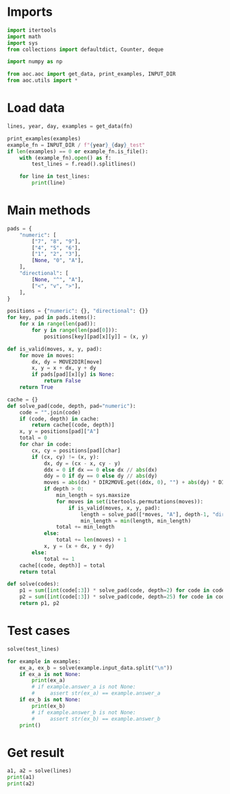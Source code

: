 # -*- org-confirm-babel-evaluate: nil; -*-
#+STARTUP: showeverything
#+PROPERTY: header-args+ :kernel aoc

* Imports
#+begin_src jupyter-python :results none
  import itertools
  import math
  import sys
  from collections import defaultdict, Counter, deque

  import numpy as np

  from aoc.aoc import get_data, print_examples, INPUT_DIR
  from aoc.utils import *
#+end_src
* Load data
#+begin_src jupyter-python :var fn=(buffer-file-name) :results none
  lines, year, day, examples = get_data(fn)
#+end_src

#+begin_src jupyter-python
  print_examples(examples)
  example_fn = INPUT_DIR / f"{year}_{day}_test"
  if len(examples) == 0 or example_fn.is_file():
      with (example_fn).open() as f:
          test_lines = f.read().splitlines()

      for line in test_lines:
          print(line)
#+end_src

#+RESULTS:
#+begin_example
  ------------------------------- Example data 1/1 -------------------------------
  +---+---+---+
  | 7 | 8 | 9 |
  +---+---+---+
  | 4 | 5 | 6 |
  +---+---+---+
  | 1 | 2 | 3 |
  +---+---+---+
      | 0 | A |
      +---+---+
  --------------------------------------------------------------------------------
  answer_a: 126384
  answer_b: -
  029A
  980A
  179A
  456A
  379A
#+end_example

* Main methods
#+begin_src jupyter-python :results none
  pads = {
      "numeric": [
          ["7", "8", "9"],
          ["4", "5", "6"],
          ["1", "2", "3"],
          [None, "0", "A"],
      ],
      "directional": [
          [None, "^", "A"],
          ["<", "v", ">"],
      ],
  }

  positions = {"numeric": {}, "directional": {}}
  for key, pad in pads.items():
      for x in range(len(pad)):
          for y in range(len(pad[0])):
              positions[key][pad[x][y]] = (x, y)

  def is_valid(moves, x, y, pad):
      for move in moves:
          dx, dy = MOVE2DIR[move]
          x, y = x + dx, y + dy
          if pads[pad][x][y] is None:
              return False
      return True

  cache = {}
  def solve_pad(code, depth, pad="numeric"):
      code = "".join(code)
      if (code, depth) in cache:
          return cache[(code, depth)]
      x, y = positions[pad]["A"]
      total = 0
      for char in code:
          cx, cy = positions[pad][char]
          if (cx, cy) != (x, y):
              dx, dy = (cx - x, cy - y)
              ddx = 0 if dx == 0 else dx // abs(dx)
              ddy = 0 if dy == 0 else dy // abs(dy)
              moves = abs(dx) * DIR2MOVE.get((ddx, 0), "") + abs(dy) * DIR2MOVE.get((0, ddy), "")
              if depth > 0:
                  min_length = sys.maxsize
                  for moves in set(itertools.permutations(moves)):
                      if is_valid(moves, x, y, pad):
                          length = solve_pad([*moves, "A"], depth-1, "directional")
                          min_length = min(length, min_length)
                  total += min_length
              else:
                  total += len(moves) + 1
              x, y = (x + dx, y + dy)
          else:
              total += 1
      cache[(code, depth)] = total
      return total

  def solve(codes):
      p1 = sum([int(code[:3]) * solve_pad(code, depth=2) for code in codes])
      p2 = sum([int(code[:3]) * solve_pad(code, depth=25) for code in codes])
      return p1, p2
#+end_src
* Test cases
#+begin_src jupyter-python :results verbatim
  solve(test_lines)
#+end_src

#+RESULTS:
| 126384 | 154115708116294 |

#+begin_src jupyter-python
  for example in examples:
      ex_a, ex_b = solve(example.input_data.split("\n"))
      if ex_a is not None:
          print(ex_a)
          # if example.answer_a is not None:
          #     assert str(ex_a) == example.answer_a
      if ex_b is not None:
          print(ex_b)
          # if example.answer_b is not None:
          #     assert str(ex_b) == example.answer_b
      print()
#+end_src
* Get result
#+begin_src jupyter-python
  a1, a2 = solve(lines)
  print(a1)
  print(a2)
#+end_src

#+RESULTS:
: 202274
: 245881705840972
